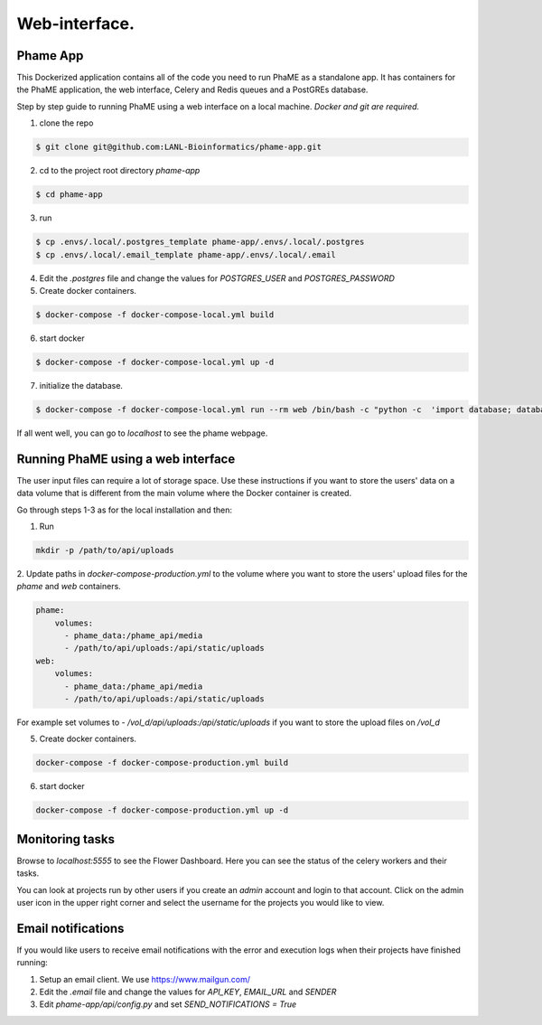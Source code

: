 Web-interface.
##############

Phame App
=========

This Dockerized application contains all of the code you need to run PhaME as a standalone app. It has containers for 
the PhaME application, the web interface, Celery and Redis queues and a PostGREs database.

Step by step guide to running PhaME using a web interface on a local machine. 
*Docker and git are required.*

1. clone the repo

.. code-block:: console

    $ git clone git@github.com:LANL-Bioinformatics/phame-app.git

2. cd to the project root directory `phame-app`

.. code-block:: console
   
   $ cd phame-app

3. run 

.. code-block:: console

    $ cp .envs/.local/.postgres_template phame-app/.envs/.local/.postgres 
    $ cp .envs/.local/.email_template phame-app/.envs/.local/.email

4. Edit the `.postgres` file and change the values for `POSTGRES_USER` and `POSTGRES_PASSWORD`

5. Create docker containers.

.. code-block:: console

   $ docker-compose -f docker-compose-local.yml build

6. start docker

.. code-block:: console

   $ docker-compose -f docker-compose-local.yml up -d

7. initialize the database.

.. code-block:: console

    $ docker-compose -f docker-compose-local.yml run --rm web /bin/bash -c "python -c  'import database; database.init_db()'"

If all went well, you can go to `localhost` to see the phame webpage.

Running PhaME using a web interface
==================================================================================

The user input files can require a lot of storage space. Use these instructions if you want to store the users' data on 
a data volume that is different from the main volume where the Docker container is created. 

Go through steps 1-3 as for the local installation and then:

1. Run 

.. code-block:: console

    mkdir -p /path/to/api/uploads


2. Update paths in `docker-compose-production.yml` to the volume where you want to store the users' upload files for the 
`phame` and `web` containers.

.. code-block:: console

    phame:
        volumes:
          - phame_data:/phame_api/media
          - /path/to/api/uploads:/api/static/uploads
    web:
        volumes:
          - phame_data:/phame_api/media
          - /path/to/api/uploads:/api/static/uploads


For example set volumes to `- /vol_d/api/uploads:/api/static/uploads` if you want to store the upload files
on `/vol_d`

5. Create docker containers.

.. code-block:: console

   docker-compose -f docker-compose-production.yml build

6. start docker

.. code-block:: console

    docker-compose -f docker-compose-production.yml up -d

Monitoring tasks
================

Browse to `localhost:5555` to see the Flower Dashboard. Here you can see the status of the celery workers and their tasks.

You can look at projects run by other users if you create an `admin` account and login to that account. Click on the 
admin user icon in the upper right corner and select the username for the projects you would like to view. 

Email notifications
===================

If you would like users to receive email notifications with the error and execution logs when their projects have finished running:

1. Setup an email client. We use https://www.mailgun.com/

2. Edit the `.email` file and change the values for `API_KEY`, `EMAIL_URL` and `SENDER`

3. Edit `phame-app/api/config.py` and set `SEND_NOTIFICATIONS = True`
